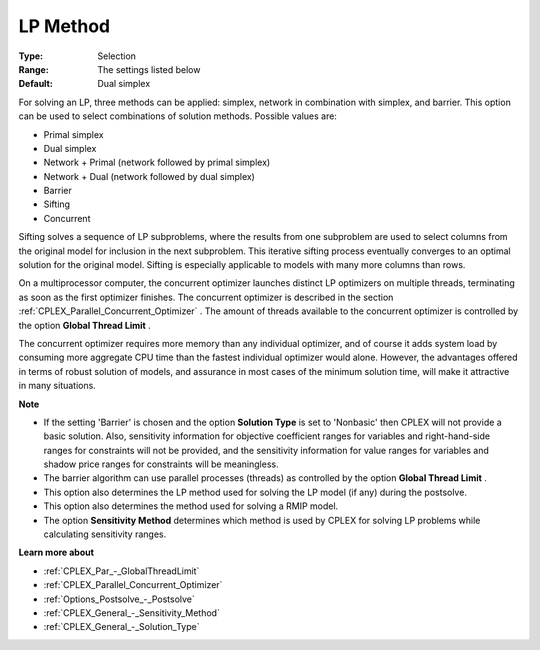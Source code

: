 .. _CPLEX_General_-_LP_Method:


LP Method
=========



:Type:	Selection	
:Range:	The settings listed below	
:Default:	Dual simplex	



For solving an LP, three methods can be applied: simplex, network in combination with simplex, and barrier. This option can be used to select combinations of solution methods. Possible values are:



*	Primal simplex
*	Dual simplex
*	Network + Primal (network followed by primal simplex)
*	Network + Dual (network followed by dual simplex)
*	Barrier
*	Sifting
*	Concurrent




Sifting solves a sequence of LP subproblems, where the results from one subproblem are used to select columns from the original model for inclusion in the next subproblem. This iterative sifting process eventually converges to an optimal solution for the original model. Sifting is especially applicable to models with many more columns than rows.





On a multiprocessor computer, the concurrent optimizer launches distinct LP optimizers on multiple threads, terminating as soon as the first optimizer finishes. The concurrent optimizer is described in the section :ref:`CPLEX_Parallel_Concurrent_Optimizer` . The amount of threads available to the concurrent optimizer is controlled by the option **Global Thread Limit** .





The concurrent optimizer requires more memory than any individual optimizer, and of course it adds system load by consuming more aggregate CPU time than the fastest individual optimizer would alone. However, the advantages offered in terms of robust solution of models, and assurance in most cases of the minimum solution time, will make it attractive in many situations.





**Note** 

*	If the setting 'Barrier' is chosen and the option **Solution Type**  is set to 'Nonbasic' then CPLEX will not provide a basic solution. Also, sensitivity information for objective coefficient ranges for variables and right-hand-side ranges for constraints will not be provided, and the sensitivity information for value ranges for variables and shadow price ranges for constraints will be meaningless.
*	The barrier algorithm can use parallel processes (threads) as controlled by the option **Global Thread Limit** .
*	This option also determines the LP method used for solving the LP model (if any) during the postsolve.
*	This option also determines the method used for solving a RMIP model.
*	The option **Sensitivity Method**  determines which method is used by CPLEX for solving LP problems while calculating sensitivity ranges.




**Learn more about** 

*	:ref:`CPLEX_Par_-_GlobalThreadLimit`  
*	:ref:`CPLEX_Parallel_Concurrent_Optimizer` 
*	:ref:`Options_Postsolve_-_Postsolve` 
*	:ref:`CPLEX_General_-_Sensitivity_Method` 
*	:ref:`CPLEX_General_-_Solution_Type` 



